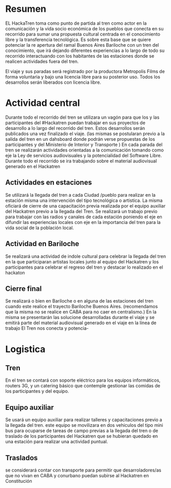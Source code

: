 
* Resumen
EL HackaTren toma como punto de partida al tren como actor en la
comunicación y la vida socio económica de los pueblos que conecta en su
recorrido para sumar una propuesta cultural centrada en el conocimiento
libre y la transferencia tecnológica. 
Es sobre esta base que se quiere potenciar la re apertura del ramal Buenos
Aires Bariloche con un tren del conocimiento, que irá dejando diferentes
experiencias a lo largo de todo su recorrido interactuando con los
habitantes de las estaciones donde se realicen actividades fuera del tren.

El viaje y sus paradas será registrado por la productora Metropolis Films de
forma voluntaria y bajo una licencia libre para su posterior uso.
Todos los desarrollos serán liberados con licencia libre.
* Actividad central
Durante todo el recorrido del tren se utilizara un vagón para que los y las
participantes del #Hackatren puedan trabajar en sus proyectos de desarrollo
a lo largo del recorrido del tren. Estos desarrollos serán publicados una
vez finalizado el viaje. (las mismas se postularan previo a la salida del tren en un dahsboard donde
podrán verse propuestas de los participantes y del Ministerio de Interior y
Transporte )
En cada parada del tren se realizarán actividades orientadas a la
comunicación tomando como eje la Ley de servicios audiovisuales y la
potencialidad del Software Libre.
Durante todo el recorrido se ira trabajando sobre el material audiovisual
generado en el Hackatren
** Actividades en estaciones
Se utilizará la llegada del tren a cada Ciudad /pueblo para realizar en la estación
misma una intervención del tipo tecnológica o artistica. La misma oficiará
de cierre de una capacitación previa realizada por el equipo auxiliar del
Hackatren previo a la llegada del Tren.
Se realizará un trabajo previo para trabajar con las radios y canales de
cada estación poniendo el eje en difundir las experiencias locales con eje
en la importancia del tren para la vida social de la población local.

** Actividad en Bariloche
Se realizará una actividad de indole cultural para celebrar la llegada del
tren en la que participaran artistas locales junto al equipo del Hackatren y
los participantes para celebrar el regreso del tren y destacar lo realizado
en el hackaton
** Cierre final
Se realizará o bien en Bariloche  o en alguna de las estaciones del tren
cuando este realice el trayecto Bariloche Buenos Aires. (recomendamos que la
misma no se realice en CABA para no caer en centralismo.) En la misma se
presentarán las solucione desarrolladas durante el viaje y se emitirá parte
del material audiovisual generado en el viaje en la línea de trabajo El Tren
nos conecta y potencia-


* Logistica 
** Tren
En el tren se contará con soporte eléctrico para los equipos informáticos,
routers 3G, y un catering básico que contemple gestionar las comidas de los
participantes y del equipo.

** Equipo auxiliar
Se usará un equipo auxiliar para realizar talleres y capacitaciones previo a
la llegada del tren. este equipo se movilizara en dos vehiculos del tipo
mini bus para ocuparse de tareas de campo previas a la llegada del tren o de
traslado de los participantes del Hackatren que se hubieran quedado en una
estación para realizar una actividad puntual.
** Traslados
se considerará contar con transporte para permitir que desarroladores/as que
no vivan en CABA y conurbano puedan subirse al Hackatren en Constitución
